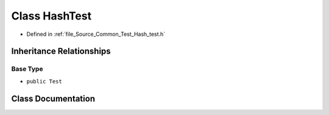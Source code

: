 .. _exhale_class_class_hash_test:

Class HashTest
==============

- Defined in :ref:`file_Source_Common_Test_Hash_test.h`


Inheritance Relationships
-------------------------

Base Type
*********

- ``public Test``


Class Documentation
-------------------


.. doxygenclass:: HashTest
   :members:
   :protected-members:
   :undoc-members: